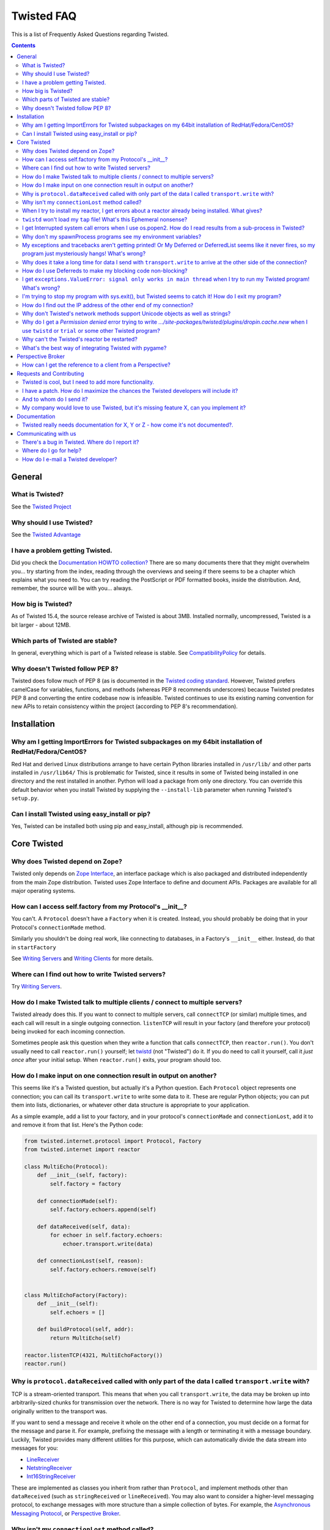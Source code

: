 Twisted FAQ
###########


This is a list of Frequently Asked Questions regarding Twisted.

.. contents::


General
=======

What is Twisted?
----------------

See the `Twisted Project </content/pages/Twisted/TwistedProject.html>`_

Why should I use Twisted?
-------------------------

See the `Twisted Advantage </content/pages/Twisted/TwistedAdvantage.html>`_

I have a problem getting Twisted.
---------------------------------

Did you check the `Documentation HOWTO collection? </content/pages/Documentation/Documentation.html>`_ There are so many documents there that they might overwhelm you... try starting from the index, reading through the overviews and seeing if there seems to be a chapter which explains what you need to. You can try reading the PostScript or PDF formatted books, inside the distribution. And, remember, the source will be with you... always.

How big is Twisted?
-------------------

As of Twisted 15.4, the source release archive of Twisted is about 3MB. Installed normally, uncompressed, Twisted is a bit larger - about 12MB.

Which parts of Twisted are stable?
----------------------------------

In general, everything which is part of a Twisted release is stable.  See `CompatibilityPolicy </content/pages/CompatibilityPolicy.html>`_ for details.

Why doesn't Twisted follow PEP 8?
---------------------------------

Twisted does follow much of PEP 8 (as is documented in the `Twisted coding standard <http://twistedmatrix.com/documents/current/core/development/policy/coding-standard.html#auto26>`_.  However, Twisted prefers camelCase for variables, functions, and methods (whereas PEP 8 recommends underscores) because Twisted predates PEP 8 and converting the entire codebase now is infeasible.  Twisted continues to use its existing naming convention for new APIs to retain consistency within the project (according to PEP 8's recommendation).

Installation
============

Why am I getting ImportErrors for Twisted subpackages on my 64bit installation of RedHat/Fedora/CentOS?
--------------------------------------------------------------------------------------------------------

Red Hat and derived Linux distributions arrange to have certain Python libraries installed in ``/usr/lib/`` and other parts installed in ``/usr/lib64/``  This is problematic for Twisted, since it results in some of Twisted being installed in one directory and the rest installed in another.  Python will load a package from only one directory.  You can override this default behavior when you install Twisted by supplying the ``--install-lib`` parameter when running Twisted's ``setup.py``.

Can I install Twisted using easy_install or pip?
------------------------------------------------

Yes, Twisted can be installed both using pip and easy_install, although pip is recommended.

Core Twisted
============

Why does Twisted depend on Zope?
--------------------------------

Twisted only depends on `Zope Interface <http://www.zope.org/Products/ZopeInterface>`_, an interface package which is also packaged and distributed independently from the main Zope distribution.  Twisted uses Zope Interface to define and document APIs. Packages are available for all major operating systems.

How can I access self.factory from my Protocol's __init__?
------------------------------------------------------------

You can't. A ``Protocol`` doesn't have a ``Factory`` when it is created. Instead, you should probably be doing that in your Protocol's ``connectionMade`` method.

Similarly you shouldn't be doing real work, like connecting to databases, in a Factory's ``__init__`` either. Instead, do that in ``startFactory``

See `Writing Servers <http://twistedmatrix.com/documents/current/core/howto/servers.html>`_ and `Writing Clients <http://twistedmatrix.com/documents/current/core/howto/clients.html>`_ for more details.

Where can I find out how to write Twisted servers?
--------------------------------------------------

Try `Writing Servers <http://twistedmatrix.com/documents/current/core/howto/servers.html>`_.

How do I make Twisted talk to multiple clients / connect to multiple servers?
-----------------------------------------------------------------------------

Twisted already does this.  If you want to connect to multiple servers, call ``connectTCP`` (or similar) multiple times, and each call will result in a single outgoing connection.  ``listenTCP`` will result in your factory (and therefore your protocol) being invoked for each incoming connection.

Sometimes people ask this question when they write a function that calls ``connectTCP``, then ``reactor.run()``.  You don't usually need to call ``reactor.run()`` yourself; let `twistd <http://twistedmatrix.com/documents/current/core/howto/basics.html#auto1>`_ (not "Twisted") do it.  If you do need to call it yourself, call it *just once* after your initial setup.  When ``reactor.run()`` exits, your program should too.

How do I make input on one connection result in output on another?
------------------------------------------------------------------

This seems like it's a Twisted question, but actually it's a Python question.  Each ``Protocol`` object represents one connection; you can call its ``transport.write`` to write some data to it.  These are regular Python objects; you can put them into lists, dictionaries, or whatever other data structure is appropriate to your application.

As a simple example, add a list to your factory, and in your protocol's ``connectionMade`` and ``connectionLost``, add it to and remove it from that list.  Here's the Python code:

.. code-block:: python

  from twisted.internet.protocol import Protocol, Factory
  from twisted.internet import reactor
  
  class MultiEcho(Protocol):
      def __init__(self, factory):
          self.factory = factory
  
      def connectionMade(self):
          self.factory.echoers.append(self)
  
      def dataReceived(self, data):
          for echoer in self.factory.echoers:
              echoer.transport.write(data)
  
      def connectionLost(self, reason):
          self.factory.echoers.remove(self)
  
  
  class MultiEchoFactory(Factory):
      def __init__(self):
          self.echoers = []
  
      def buildProtocol(self, addr):
          return MultiEcho(self)
  
  reactor.listenTCP(4321, MultiEchoFactory())
  reactor.run()

Why is ``protocol.dataReceived`` called with only part of the data I called ``transport.write`` with?
-----------------------------------------------------------------------------------------------------

TCP is a stream-oriented transport.  This means that when you call ``transport.write``, the data may be broken up into arbitrarily-sized chunks for transmission over the network.  There is no way for Twisted to determine how large the data originally written to the transport was.

If you want to send a message and receive it whole on the other end of a connection, you must decide on a format for the message and parse it.  For example, prefixing the message with a length or terminating it with a message boundary.  Luckily, Twisted provides many different utilities for this purpose, which can automatically divide the data stream into messages for you:

* `LineReceiver <http://twistedmatrix.com/documents/8.2.0/api/twisted.protocols.basic.LineReceiver.html>`_
* `NetstringReceiver <http://twistedmatrix.com/documents/8.2.0/api/twisted.protocols.basic.NetstringReceiver.html>`_
* `Int16StringReceiver <http://twistedmatrix.com/documents/8.2.0/api/twisted.protocols.basic.Int16StringReceiver.html>`_

These are implemented as classes you inherit from rather than ``Protocol``, and implement methods other than ``dataReceived`` (such as ``stringReceived`` or ``lineReceived``).  You may also want to consider a higher-level messaging protocol, to exchange messages with more structure than a simple collection of bytes.  For example, the `Asynchronous Messaging Protocol <http://twistedmatrix.com/documents/8.2.0/api/twisted.protocols.amp.html>`_, or `Perspective Broker <http://twistedmatrix.com/projects/core/documentation/howto/pb-intro.html>`_.

Why isn't my ``connectionLost`` method called?
----------------------------------------------

``connectionLost`` is called when the platform notifies Twisted that the TCP connection has been closed.  TCP connections are closed in one of two ways.  They can either be closed "actively" - by one side of the connection sending a close message to the other side - or they can be closed by timeout - one side deciding that the other side has taken too long to respond and interpreting this to mean that the other side is no longer paying attention to the connection.  However, for the timeout case, it is important to understand that if an application is not sending data over the connection, **there is no response** to *take too long* so no timeout will ever occur.  This means that if a network error disrupts a connection but the application is not sending data over it, it's possible for ``connectionLost`` to never be called.  However, if the application is sending data over it, then the timeout will eventually expire.  TCP uses very large timeouts in order to account for very poor networks.  If you rely on TCP timeouts, expect as much as two hours (the precise amount is platform specific) to pass between when the disruption occurs and when ``connectionLost`` is called.  If this is too long, you may want to use an application-level *keep alive* mechanism to discover lost connections earlier.  This just involves sending simple messages back and forth over a connection.  If it ever takes longer than whatever amount of time you decide is appropriate for your application to receive a response to one of these messages, consider the connection lost.

Also, keep in mind that ``transport.loseConnection()`` may not result in the connection closing immediately, e.g. if you have writes buffered. To close the connection immediately, discarding any buffered writes, call ``transport.abortConnection()``.

When I try to install my reactor, I get errors about a reactor already being installed. What gives?
---------------------------------------------------------------------------------------------------

Here's the rule - installing a reactor should always be the **first** thing you do, and I do mean first. Importing other stuff before you install the reactor can break your code.

`Tkinter <http://wiki.python.org/moin/TkInter>`_ and `wxPython <http://wxpython.org/>`_ support, as they do not install a new reactor, can be done at any point, IIRC.

``twistd`` won't load my ``tap`` file! What's this Ephemeral nonsense?
----------------------------------------------------------------------

When the pickled application state cannot be loaded for some reason, it is common to get a rather opaque error like so:

.. code-block:: console

  % twistd -f test2.tap 

  Failed to load application: global name 'initRun' is not defined


The rest of the error will try to explain how to solve this problem, but a short comment first: this error is indeed terse -- but there is probably more data available elsewhere -- namely, the ``twistd.log`` file. Open it up to see the full exception.

The error might also look like this:

.. code-block:: console

  Failed to load application: <twisted.persisted.styles.Ephemeral instance at 
  0x82450a4> is not safe for unpickling

To load a ``.tap`` file, as with any unpickling operation, all the classes used by all the objects inside it must be accessible at the time of the reload. This may require the ``PYTHONPATH`` variable to have the same directories as were available when the application was first pickled.

A common problem occurs in single-file programs which define a few classes, then create instances of those classes for use in a server of some sort. If the class is used directly, the name of the class will be recorded in the ``.tap`` file as something like ``__main__.MyProtocol``. When the application is reloaded, it will look for the class definition in ``__main__`` which probably won't have it. The unpickling routines need to know the module name, and therefore the source file, from which the class definition can be loaded.

The way to fix this is to import the class from the same source file that defines it: if your source file is called ``myprogram.py`` and defines a class called ``MyProtocol`` you will need to do a ``from myprogram import MyProtocol`` before (and in the same namespace as) the code that references the ``MyProtocol`` class. This makes it important to write the module cleanly: doing an ``import myprogram`` should only define classes, and should not cause any other subroutines to get run. All the code that builds the Application and saves it out to a .tap file must be inside an ``if __name__ == '__main__'`` clause to make sure it is not run twice (or more).

When you import the class from the module using an external name, that name will be recorded in the pickled ``.tap`` file. When the ``.tap`` is reloaded by ``twistd`` it will look for ``myprogram.py`` to provide the definition of ``MyProtocol``.

Here is a short example of this technique:

.. code-block:: console

  # file dummy.py
  from twisted.internet import protocol
  class Dummy(protocol.Protocol): pass
  if __name__ == '__main__':
      from twisted.application import service, internet
      a = service.Application("dummy")
      import dummy
      f = protocol.Factory()
      f.protocol = dummy.Dummy # Note! Not "Dummy"
      internet.TCPServer(2000, f).setServiceParent(a)
      a.save()

I get Interrupted system call errors when I use os.popen2. How do I read results from a sub-process in Twisted?
---------------------------------------------------------------------------------------------------------------

You should be using ``reactor.spawnProcess`` (see `interfaces.IReactorProcess.spawnProcess <http://twistedmatrix.com/documents/current/api/twisted.internet.interfaces.IReactorProcess.spawnProcess.html>`_ There's also a convenience function, `getProcessOutput <http://twistedmatrix.com/documents/current/api/twisted.internet.utils.getProcessOutput.html>`_, in `twisted.internet.utils <http://twistedmatrix.com/documents/current/api/twisted.internet.utils.html>`_.

Why don't my spawnProcess programs see my environment variables?
----------------------------------------------------------------

`spawnProcess <http://twistedmatrix.com/documents/current/api/twisted.internet.interfaces.IReactorProcess.spawnProcess.html>`_ defaults to clearing the environment of child processes as a security feature. You can either provide a dictionary with exactly the name-value pairs you want the child to use, or you can simply pass in ``os.environ`` to inherit the complete environment.

My exceptions and tracebacks aren't getting printed!  Or My Deferred or DeferredList seems like it never fires, so my program just mysteriously hangs! What's wrong?
--------------------------------------------------------------------------------------------------------------------------------------------------------------------

It really depends on what your program is doing, but the most common cause is this: it is firing -- but it's an error, not a success, and you have forgotten to add an `errback <http://twistedmatrix.com/documents/current/core/howto/glossary.html#errback>`_ , so it looks like nothing happens. Always add errbacks!

The reason ``Deferred`` can't automatically show your errors is because a ``Deferred`` can still have callbacks and errbacks added to it even after a result is available -- so we have no reasonable place to put a logging call that wouldn't result in spurious tracebacks that are handled later on.  When a deferred is garbage collected with a Failure, a traceback is automatically printed.  However, if you keep a reference to your Deferred and it is never garbage collected, it's possible no traceback will be printed.  But in that case, you also have a memory leak.

For even more verbose debugging information to be printed in Failure tracebacks, set ``defer.setDebugging(True)``.

Why does it take a long time for data I send with ``transport.write`` to arrive at the other side of the connection?
--------------------------------------------------------------------------------------------------------------------

Twisted TCP, UDP, and SSL transports don't buffer data before sending it.  When you write data to a connection, it should show up on the other side as quickly as the network is capable of transporting it there. However, a couple things may prevent this from happening:

* Twisted can only send data after you give up control of execution to the reactor.  For example, if you have an infinite loop writing data to a transport, the data will never actually be sent since control will never leave your code and return to the reactor.
* Twisted APIs are largely not threadsafe.  If you call ``transport.write`` from a thread other than the reactor thread, the behavior is undefined.  This may manifest as very long delivery times, or deliveries that don't succeed until another unrelated event occurs in the system.  To use Twisted APIs from a non-reactor thread, see the documentation for ``reactor.callFromThread``.

If your program appears to send messages as expected, it might be possible that the sending program is working as expected but the receiving program is buffering the messages. Eg: your messages are buffered by a web browser, and you don't close your message. Use telnet instead. Especially as a beginner, never forget that you can only see messages indirectly through the eyes of another program. Check your receiving program!

How do I use Deferreds to make my blocking code non-blocking?
-------------------------------------------------------------

You don't. Deferreds don't magically turn a blocking function call into a non-blocking one. A Deferred is just a simple object that represents a deferred result, with methods to allow convenient adding of callbacks. (This is a common misunderstanding; suggestions on how to make this clearer in the `Deferred Execution <http://twistedmatrix.com/documents/current/core/howto/defer.html>`_ howto are welcome!)

If you have blocking code that you want to use non-blockingly in Twisted, either rewrite it to be non-blocking, or run it in a thread. There is a convenience function, `deferToThread <http://twistedmatrix.com/documents/current/api/twisted.internet.threads.deferToThread.html>`_, to help you with the threaded approach -- but be sure to read `Using Threads in Twisted <http://twistedmatrix.com/documents/current/core/howto/threading.html>`_.

I get ``exceptions.ValueError: signal only works in main thread`` when I try to run my Twisted program! What's wrong?
---------------------------------------------------------------------------------------------------------------------

The default reactor, by default, will install signal handlers to catch events like Ctrl-C, ``SIGTERM`` and so on. However, you can't install signal handlers from non-main threads in Python, which means that ``reactor.run()`` will cause an error. Pass the ``installSignalHandlers=0`` keyword argument to ``reactor.run`` to work around this.

I'm trying to stop my program with sys.exit(), but Twisted seems to catch it! How do I exit my program?
-------------------------------------------------------------------------------------------------------

Use ``reactor.stop()`` instead. This will cleanly shutdown the reactor.

How do I find out the IP address of the other end of my connection?
-------------------------------------------------------------------

The ``.transport`` object (which implements the `ITransport <http://twistedmatrix.com/documents/current/api/twisted.internet.interfaces.ITransport.html>`_ interface) offers a pair of methods named `getPeer <http://twistedmatrix.com/documents/current/api/twisted.internet.interfaces.ITransport.getPeer.html>`_ and `getHost <http://twistedmatrix.com/documents/current/api/twisted.internet.interfaces.ITransport.getHost.html>`_. ``getPeer`` will give you a tuple that describes the address of the system at the other end of the connection. For example:

.. code-block:: python

  class MyProtocol(protocol.Protocol):
      def connectionMade(self):
          print "connection from", self.transport.getPeer()

Why don't Twisted's network methods support Unicode objects as well as strings?
-------------------------------------------------------------------------------

In general, such methods (e.g. `FileDescriptor <http://twistedmatrix.com/documents/current/api/twisted.internet.abstract.FileDescriptor.html>`_ 's write) are designed to send bytes over the network. These methods use non-Unicode string objects as a container for the bytes that they send and receive.

Unicode objects are not byte-based and are an abstraction used for representing strings of human readable text. In order to send Unicode strings using these methods, you should explicitly specify a byte-based encoding for them, for example: ``s.encode("utf-8")`` and explicitly decode them at the receiving end.

Twisted cannot choose an encoding for you at this level: your encoding choice will be protocol specific and may need to be specified in the message you send (for example, HTTP headers include a encoding specification).

For a more complete discussion of the distinction between Unicode strings and specific encodings of Unicode strings, see the following articles:

* Glyph's `Implicit encoding is bad example <http://twistedmatrix.com/pipermail/twisted-python/2005-October/011573.html>`_
* Dan Sugalski's `What the heck is: A string; <http://www.sidhe.org/~dan/blog/archives/000255.html>`_
* Joel Spolsky's `The Absolute Minimum Every Software Developer Absolutely, Positively Must Know About Unicode and Character Sets (No Excuses!) <http://www.joelonsoftware.com/articles/Unicode.html>`_.

Why do I get a *Permission denied* error trying to write `.../site-packages/twisted/plugins/dropin.cache.new` when I use ``twistd`` or ``trial`` or some other Twisted program?
-------------------------------------------------------------------------------------------------------------------------------------------------------------------------------

Twisted's plugin system uses certain cache files to improve performance.  These cache files are automatically updated as necessary.  However, when a Twisted installation is used by processes without write permission to it (as is commonly the case for a site-wide installation), if this cache file is not up to date, attempts to rewrite it will result in this error.  The solution is for the administrator (whoever performed the site install) to generate the cache.  See the `Plugin Caching <http://twistedmatrix.com/projects/core/documentation/howto/plugin.html#auto3>`_ section of the plugin documentation for details on how to regenerate this cache.

Why can't the Twisted's reactor be restarted?
---------------------------------------------

There is no interesting reason. This is mainly a limitation of the current implementation, and a lack of interest on this particular feature. It's just a matter of someone spending the time on it.

What's the best way of integrating Twisted with pygame?
-------------------------------------------------------

Take a look at `game <https://launchpad.net/game>`_ to see an example of the world's best practice for integrating pygame and Twisted.

Perspective Broker
==================

How can I get the reference to a client from a Perspective?
-----------------------------------------------------------

Firstly, the client must send a reference when it connects to the perspective broker. This can be done by passing the reference as a parameter to `pb.connect <http://twistedmatrix.com/documents/current/api/twisted.spread.pb.connect.html>`_.

At the server end, you must override the `Perspective.attach <http://twistedmatrix.com/documents/current/api/twisted.spread.pb.Perspective.attach.html>`_, which is called when a client attaches to a perspective. The first argument of this method is a remote reference to the client object that was passed to `pb.connect <http://twistedmatrix.com/documents/current/api/twisted.spread.pb.connect.html>`_.

Note that a single perspective can have many attached clients. For further information, see `Managing Clients of Perspectives <http://twistedmatrix.com/documents/current/core/howto/pclients.html>`_ HOWTO and the `twisted.spread.pb <http://twistedmatrix.com/documents/current/api/twisted.spread.pb.html>`_ API docs.

Requests and Contributing
=========================

Twisted is cool, but I need to add more functionality.
------------------------------------------------------

Great! Read `our docs </content/pages/Documentation/Documentation.html>`_, and if you're feeling generous, contribute patches.

I have a patch. How do I maximize the chances the Twisted developers will include it?
-------------------------------------------------------------------------------------

There are several steps you can take to increase the chances of inclusion into Twisted:

#. Be sure you have read and are familiar with the information and linked material `here </content/pages/Twisted/TwistedDevelopment.html>`__ and `here </content/pages/ContributingToTwistedLabs.html>`_.
#. `Open a ticket <http://twistedmatrix.com/fixme/trac/newticket>`_ for the feature you wish to add.
#. Get feedback from others on your ideas and thoughts.
#. Write ``trial`` tests for your code!
#. When providing a patch, use unified ``diff`` Either use ``svn diff`` or, better yet, make a clean checkout and use ``diff -urN`` between them. Make sure your patch applies cleanly. 
#. If you post the patch to the mailing list, make sure it is inlined and without any word wrapping.

And to whom do I send it?
-------------------------

`Open a ticket <http://twistedmatrix.com/fixme/trac/newticket>`_ , and if it's an urgent or important issue you may want to tell the `mailing list <http://twistedmatrix.com/cgi-bin/mailman/listinfo/twisted-python>`_ about the issue you added.

My company would love to use Twisted, but it's missing feature X, can you implement it?
---------------------------------------------------------------------------------------

You have 3 options:

#. Pay one of the Twisted developers to implement the feature.
#. Implement the feature yourself.
#. Add a feature request to our bug tracker. We will try to implement the feature, but there are no guarantees when and if this will happen.

Documentation
=============

Twisted really needs documentation for X, Y or Z - how come it's not documented?.
---------------------------------------------------------------------------------

Twisted's documentation is a work in progress, and one that we would appreciate assistance with. If you notice a gap or flaw in the documentation, please file a bug in the `Twisted Issue tracker <http://twistedmatrix.com/trac/report>`_ and mark it as having topic 'documentation'. Patches appreciated. Unit tests even more so.

Communicating with us
=====================

There's a bug in Twisted. Where do I report it?
-----------------------------------------------

Unless it is a show-stopper bug, we usually won't roll out a new release with a fix it if it's already fixed in `Git <https://github.com/twisted/twisted>`_, so check if it is fixed there. If it is not fixed in Git, you should add it to the `issue tracker <http://twistedmatrix.com/trac/newticket>`_, including pertinent information about the bug (hopefully as much information needed to reproduce it: OS, Git versions of any important files, Python version, code you wrote or things you did to trigger the bug, etc. If the bug appears to be severe, you should also raise it on the `mailing list <http://twistedmatrix.com/cgi-bin/mailman/listinfo/twisted-python>`_, with a pointer to the issue already filed in the bug tracker.

Where do I go for help?
-----------------------

Ask for help `where the Twisted team hangs out </content/pages/Twisted/TwistedCommunity.html>`_.

How do I e-mail a Twisted developer?
------------------------------------

First, note that in many cases this is the wrong thing to do: if you have a question about a part of Twisted, it's usually better to e-mail the mailing list. However, the preferred e-mail addresses for all Twisted developers are listed in the CREDITS file in the Subversion repository.
